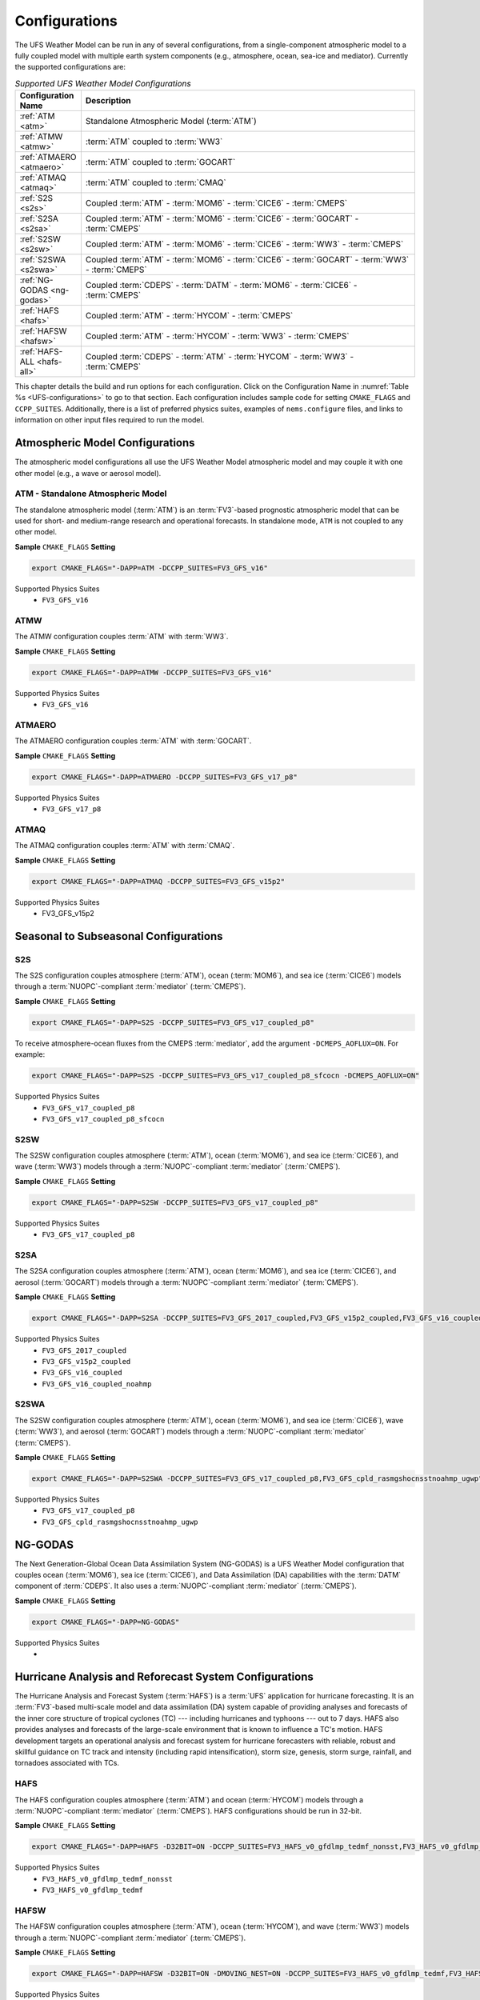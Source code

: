 .. _Configurations:

*************************
Configurations
*************************

The UFS Weather Model can be run in any of several configurations, from a single-component atmospheric 
model to a fully coupled model with multiple earth system components (e.g., atmosphere, ocean, sea-ice and 
mediator). Currently the supported configurations are:

.. _UFS-configurations:

.. list-table:: *Supported UFS Weather Model Configurations*
   :widths: 10 70
   :header-rows: 1
   
   * - Configuration Name
     - Description
   * - :ref:`ATM <atm>`
     - Standalone Atmospheric Model (:term:`ATM`)
   * - :ref:`ATMW <atmw>`
     - :term:`ATM` coupled to :term:`WW3`
   * - :ref:`ATMAERO <atmaero>`
     - :term:`ATM` coupled to :term:`GOCART`
   * - :ref:`ATMAQ <atmaq>`
     - :term:`ATM` coupled to :term:`CMAQ`
   * - :ref:`S2S <s2s>`
     - Coupled :term:`ATM` - :term:`MOM6` - :term:`CICE6` - :term:`CMEPS`
   * - :ref:`S2SA <s2sa>`
     - Coupled :term:`ATM` - :term:`MOM6` - :term:`CICE6` - :term:`GOCART` - :term:`CMEPS`
   * - :ref:`S2SW <s2sw>`
     - Coupled :term:`ATM` - :term:`MOM6` - :term:`CICE6` - :term:`WW3` - :term:`CMEPS`
   * - :ref:`S2SWA <s2swa>`
     - Coupled :term:`ATM` - :term:`MOM6` - :term:`CICE6` - :term:`GOCART` - :term:`WW3` - :term:`CMEPS`
   * - :ref:`NG-GODAS <ng-godas>`
     - Coupled :term:`CDEPS` - :term:`DATM` - :term:`MOM6` - :term:`CICE6` - :term:`CMEPS`
   * - :ref:`HAFS <hafs>`
     - Coupled :term:`ATM` - :term:`HYCOM` - :term:`CMEPS`
   * - :ref:`HAFSW <hafsw>`
     - Coupled :term:`ATM` - :term:`HYCOM` - :term:`WW3` - :term:`CMEPS`
   * - :ref:`HAFS-ALL <hafs-all>`
     - Coupled :term:`CDEPS` - :term:`ATM` - :term:`HYCOM` - :term:`WW3` - :term:`CMEPS`

.. COMMENT: Should HAFS-ALL be DATM instead of ATM?

This chapter details the build and run options for each configuration. Click on the Configuration Name in :numref:`Table %s <UFS-configurations>` to go to that section. Each configuration includes sample code for setting ``CMAKE_FLAGS`` and ``CCPP_SUITES``. Additionally, there is a list of preferred physics suites, examples of ``nems.configure`` files, and links to information on other input files required to run the model. 

====================================
Atmospheric Model Configurations
====================================

The atmospheric model configurations all use the UFS Weather Model atmospheric model and may couple it with one other model (e.g., a wave or aerosol model).

.. _atm:

ATM - Standalone Atmospheric Model
=====================================

The standalone atmospheric model (:term:`ATM`) is an :term:`FV3`-based prognostic atmospheric model that can be used for short- and medium-range research and operational forecasts. In standalone mode, ``ATM`` is not coupled to any other model. 


**Sample** ``CMAKE_FLAGS`` **Setting**

.. code-block:: console

    export CMAKE_FLAGS="-DAPP=ATM -DCCPP_SUITES=FV3_GFS_v16"


Supported Physics Suites
   - ``FV3_GFS_v16``


.. Add later: 
   -----------------------------------
   Required Input Files
   -----------------------------------


.. _atmw:

ATMW
==============

The ATMW configuration couples :term:`ATM` with :term:`WW3`.

**Sample** ``CMAKE_FLAGS`` **Setting**

.. code-block:: console

    export CMAKE_FLAGS="-DAPP=ATMW -DCCPP_SUITES=FV3_GFS_v16"

Supported Physics Suites
   - ``FV3_GFS_v16``

.. _atmaero:

ATMAERO
==============

The ATMAERO configuration couples :term:`ATM` with :term:`GOCART`. 


**Sample** ``CMAKE_FLAGS`` **Setting**

.. code-block:: console

    export CMAKE_FLAGS="-DAPP=ATMAERO -DCCPP_SUITES=FV3_GFS_v17_p8"


Supported Physics Suites
   - ``FV3_GFS_v17_p8``


.. _atmaq:

ATMAQ
==============

The ATMAQ configuration couples :term:`ATM` with :term:`CMAQ`.

**Sample** ``CMAKE_FLAGS`` **Setting**

.. code-block:: console

    export CMAKE_FLAGS="-DAPP=ATMAQ -DCCPP_SUITES=FV3_GFS_v15p2"


Supported Physics Suites
   - FV3_GFS_v15p2



==========================================
Seasonal to Subseasonal Configurations
==========================================

.. _s2s:

S2S
==============

The S2S configuration couples atmosphere (:term:`ATM`), ocean (:term:`MOM6`), and sea ice (:term:`CICE6`) models through a :term:`NUOPC`-compliant :term:`mediator` (:term:`CMEPS`). 


**Sample** ``CMAKE_FLAGS`` **Setting**

.. code-block:: console

    export CMAKE_FLAGS="-DAPP=S2S -DCCPP_SUITES=FV3_GFS_v17_coupled_p8"

To receive atmosphere-ocean fluxes from the CMEPS :term:`mediator`, add the argument ``-DCMEPS_AOFLUX=ON``.
For example:

.. code-block:: console

    export CMAKE_FLAGS="-DAPP=S2S -DCCPP_SUITES=FV3_GFS_v17_coupled_p8_sfcocn -DCMEPS_AOFLUX=ON"

..
   COMMENT: Need some clarification on what the above code does with CCPP/CMEPS... not clear from description. 
    

Supported Physics Suites
   - ``FV3_GFS_v17_coupled_p8``
   - ``FV3_GFS_v17_coupled_p8_sfcocn``


.. _s2sw:

S2SW
==============

The S2SW configuration couples atmosphere (:term:`ATM`), ocean (:term:`MOM6`), and sea ice (:term:`CICE6`), and wave (:term:`WW3`) models through a :term:`NUOPC`-compliant :term:`mediator` (:term:`CMEPS`).


**Sample** ``CMAKE_FLAGS`` **Setting**

.. code-block:: console

    export CMAKE_FLAGS="-DAPP=S2SW -DCCPP_SUITES=FV3_GFS_v17_coupled_p8" 


Supported Physics Suites
   - ``FV3_GFS_v17_coupled_p8``


.. _s2sa:

S2SA
==============

The S2SA configuration couples atmosphere (:term:`ATM`), ocean (:term:`MOM6`), and sea ice (:term:`CICE6`), and aerosol (:term:`GOCART`) models through a :term:`NUOPC`-compliant :term:`mediator` (:term:`CMEPS`).


**Sample** ``CMAKE_FLAGS`` **Setting**

.. code-block:: console

    export CMAKE_FLAGS="-DAPP=S2SA -DCCPP_SUITES=FV3_GFS_2017_coupled,FV3_GFS_v15p2_coupled,FV3_GFS_v16_coupled,FV3_GFS_v16_coupled_noahmp"


Supported Physics Suites
   - ``FV3_GFS_2017_coupled``
   - ``FV3_GFS_v15p2_coupled``
   - ``FV3_GFS_v16_coupled``
   - ``FV3_GFS_v16_coupled_noahmp``


.. _s2swa:

S2SWA
==============
The S2SW configuration couples atmosphere (:term:`ATM`), ocean (:term:`MOM6`), and sea ice (:term:`CICE6`), wave (:term:`WW3`), and aerosol (:term:`GOCART`) models through a :term:`NUOPC`-compliant :term:`mediator` (:term:`CMEPS`).


**Sample** ``CMAKE_FLAGS`` **Setting**

.. code-block:: console

    export CMAKE_FLAGS="-DAPP=S2SWA -DCCPP_SUITES=FV3_GFS_v17_coupled_p8,FV3_GFS_cpld_rasmgshocnsstnoahmp_ugwp"  

Supported Physics Suites
   - ``FV3_GFS_v17_coupled_p8``
   - ``FV3_GFS_cpld_rasmgshocnsstnoahmp_ugwp``


.. _ng-godas:

==============
NG-GODAS
==============

The Next Generation-Global Ocean Data Assimilation System (NG-GODAS) is a UFS Weather Model configuration that couples ocean (:term:`MOM6`), sea ice (:term:`CICE6`), and Data Assimilation (DA) capabilities with the :term:`DATM` component of :term:`CDEPS`. It also uses a :term:`NUOPC`-compliant :term:`mediator` (:term:`CMEPS`).



**Sample** ``CMAKE_FLAGS`` **Setting**

.. code-block:: console

    export CMAKE_FLAGS="-DAPP=NG-GODAS"

.. COMMENT: Check! --> In rt.conf, no CCPP suite is set. Is there a default one?
..
   COMMENT: NG-GODAS --> Coupled CDEPS-DATM-MOM6-CICE6-CMEPS
   What is the DAPP argument? And the physics suites?


Supported Physics Suites
   -  



========================================================
Hurricane Analysis and Reforecast System Configurations
========================================================

The Hurricane Analysis and Forecast System (:term:`HAFS`) is a :term:`UFS` application for hurricane forecasting. It is an :term:`FV3`-based multi-scale model and data assimilation (DA) system capable of providing analyses and forecasts of the inner core structure of tropical cyclones (TC) --- including hurricanes and typhoons --- out to 7 days. HAFS also provides analyses and forecasts of the large-scale environment that is known to influence a TC's motion. HAFS development targets an operational analysis and forecast system for hurricane forecasters with reliable, robust and skillful guidance on TC track and intensity (including rapid intensification), storm size, genesis, storm surge, rainfall, and tornadoes associated with TCs. 

.. _hafs:

HAFS
==============

The HAFS configuration couples atmosphere (:term:`ATM`) and ocean (:term:`HYCOM`) models through a :term:`NUOPC`-compliant :term:`mediator` (:term:`CMEPS`). HAFS configurations should be run in 32-bit. 

.. COMMENT: Why are all the HAFS configurations 32-bit?

**Sample** ``CMAKE_FLAGS`` **Setting**

.. code-block:: console

    export CMAKE_FLAGS="-DAPP=HAFS -D32BIT=ON -DCCPP_SUITES=FV3_HAFS_v0_gfdlmp_tedmf_nonsst,FV3_HAFS_v0_gfdlmp_tedmf"
    

Supported Physics Suites
   - ``FV3_HAFS_v0_gfdlmp_tedmf_nonsst``
   - ``FV3_HAFS_v0_gfdlmp_tedmf``

.. _hafsw:

HAFSW
==============

The HAFSW configuration couples atmosphere (:term:`ATM`), ocean (:term:`HYCOM`), and wave (:term:`WW3`) models through a :term:`NUOPC`-compliant :term:`mediator` (:term:`CMEPS`).


**Sample** ``CMAKE_FLAGS`` **Setting**

.. code-block:: console

    export CMAKE_FLAGS="-DAPP=HAFSW -D32BIT=ON -DMOVING_NEST=ON -DCCPP_SUITES=FV3_HAFS_v0_gfdlmp_tedmf,FV3_HAFS_v0_gfdlmp_tedmf_nonsst,FV3_HAFS_v0_thompson_tedmf_gfdlsf"
    

Supported Physics Suites
   - ``FV3_HAFS_v0_gfdlmp_tedmf``
   - ``FV3_HAFS_v0_gfdlmp_tedmf_nonsst``
   - ``FV3_HAFS_v0_thompson_tedmf_gfdlsf``

.. _hafs-all:

HAFS-ALL
==============

The HAFS-ALL configuration couples atmosphere (:term:`ATM`), ocean (:term:`HYCOM`), and wave (:term:`WW3`) models through a :term:`NUOPC`-compliant :term:`mediator` (:term:`CMEPS`). It also incorporates :term:`CDEPS` for 


**Sample** ``CMAKE_FLAGS`` **Setting**

.. code-block:: console

    export CMAKE_FLAGS="-DAPP=HAFS-ALL -D32BIT=ON -DCCPP_SUITES=FV3_HAFS_v0_gfdlmp_tedmf,FV3_HAFS_v0_gfdlmp_tedmf_nonsst" 
    

Supported Physics Suites
   - ``FV3_HAFS_v0_gfdlmp_tedmf``
   - ``FV3_HAFS_v0_gfdlmp_tedmf_nonsst``






